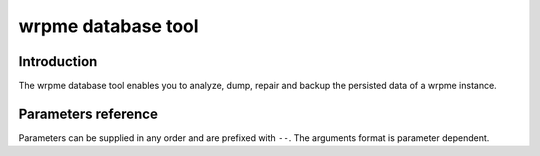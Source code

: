 wrpme database tool
******************************

Introduction
============

The wrpme database tool enables you to analyze, dump, repair and backup the persisted data of a wrpme instance.

Parameters reference
====================

Parameters can be supplied in any order and are prefixed with ``--``. The arguments format is parameter dependent.

.. program:: wrpme_db_tool

.. option:: -h, --help

    Displays basic usage information.

    Example
        To display the online help, type: ::

            wrpme_db_tool --help

.. option:: --database=<path>

    Specifies the path to the database on which to work.

    Arguments
        A string representing the path to the database, may be relative or absolute.

    Default value
        None

    Example
        Work on a database in the current directory::

            wrpme_db_tool --database=.

        Work on a database in the /var/wrpme/db directory::

            wrpme_db_tool --database=/var/wrpme/db directory

.. option:: --analyze, -a

    Requests an analysis of the database. A report will be printed on the standard output.

    Example
        Analyze the database in the current directory::

            wrpme_db_tool --database=. --analyze

.. option:: --dump, -d

    Dumps the content of the database on the standard output.

    Example
        Dump the database in the current directory::

            wrpme_db_tool --database=. --dump

.. option:: --backup=<path>, -b <path>

    Copies all the content of the database to a new database in the specified directory. If the directory does not exist it will be created.
    If a database exists in the destination directory, its content may be overwritten by the new content.

    Arguments
        A string representing the path where a copy of the database will be created.

    Default value
        None

    Example
        Backup the database in /var/wrpme/db to /var/wrpme/db/backup ::

            wrpme_db_tool --database=/var/wrpme/db --backup=/var/wrpme/db/backup

.. option:: --repair, -r

    Attempts to repair the database. All data may not be recovered. Note that the :doc:`wrpmed` automatically attempts to repair the database if needed, this option is intended for offline operations.

    Example
        Repairs the database in the current directory::

            wrpme_db_tool --database=. --repair











